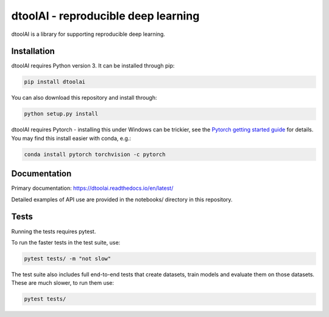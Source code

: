 dtoolAI - reproducible deep learning
====================================

.. image:: https://badge.fury.io/py/dtoolai.svg
   :target: https://badge.fury.io/py/dtoolai
   :alt: PyPi package

dtoolAI is a library for supporting reproducible deep learning.

Installation
------------

dtoolAI requires Python version 3. It can be installed through pip:

.. code-block:: bash

    pip install dtoolai

You can also download this repository and install through:

.. code-block:: bash

    python setup.py install

dtoolAI requires Pytorch - installing this under Windows can be trickier, see
the `Pytorch getting started guide <https://pytorch.org/get-started/locally/>`_
for details. You may find this install easier with conda, e.g.:

.. code-block:: bash

   conda install pytorch torchvision -c pytorch

Documentation
-------------

Primary documentation: https://dtoolai.readthedocs.io/en/latest/

Detailed examples of API use are provided in the notebooks/ directory in this
repository.

Tests
-----

Running the tests requires pytest.

To run the faster tests in the test suite, use:

.. code-block:: bash

    pytest tests/ -m "not slow"

The test suite also includes full end-to-end tests that create datasets, train
models and evaluate them on those datasets. These are much slower, to run them
use:

.. code-block:: bash

    pytest tests/


